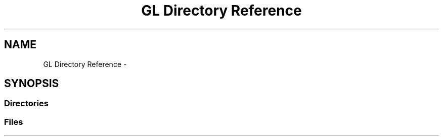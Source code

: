 .TH "GL Directory Reference" 3 "Wed Jun 21 2017" "RealTimeMDSRendering" \" -*- nroff -*-
.ad l
.nh
.SH NAME
GL Directory Reference \- 
.SH SYNOPSIS
.br
.PP
.SS "Directories"

.in +1c
.in -1c
.SS "Files"

.in +1c
.in -1c
